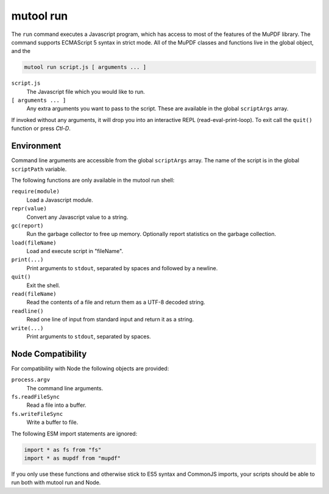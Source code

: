mutool run
==========================================

The ``run`` command executes a Javascript program, which has access to most of the features of the MuPDF library.
The command supports ECMAScript 5 syntax in strict mode.
All of the MuPDF classes and functions live in the global object, and the

.. code-block:: bash

	mutool run script.js [ arguments ... ]

``script.js``
	The Javascript file which you would like to run.

``[ arguments ... ]``
	Any extra arguments you want to pass to the script.
	These are available in the global ``scriptArgs`` array.

If invoked without any arguments, it will drop you into an interactive REPL (read-eval-print-loop).
To exit call the ``quit()`` function or press *Ctl-D*.

Environment
-----------

Command line arguments are accessible from the global ``scriptArgs`` array.
The name of the script is in the global ``scriptPath`` variable.

The following functions are only available in the mutool run shell:

``require(module)``
	Load a Javascript module.

``repr(value)``
	Convert any Javascript value to a string.

``gc(report)``
	Run the garbage collector to free up memory. Optionally report statistics on the garbage collection.

``load(fileName)``
	Load and execute script in "fileName".

``print(...)``
	Print arguments to ``stdout``, separated by spaces and followed by a newline.

``quit()``
	Exit the shell.

``read(fileName)``
	Read the contents of a file and return them as a UTF-8 decoded string.

``readline()``
	Read one line of input from standard input and return it as a string.

``write(...)``
	Print arguments to ``stdout``, separated by spaces.

Node Compatibility
------------------

For compatibility with Node the following objects are provided:

``process.argv``
	The command line arguments.

``fs.readFileSync``
	Read a file into a buffer.

``fs.writeFileSync``
	Write a buffer to file.

The following ESM import statements are ignored:

.. code-block::

	import * as fs from "fs"
	import * as mupdf from "mupdf"

If you only use these functions and otherwise stick to ES5 syntax and CommonJS
imports, your scripts should be able to run both with mutool run and Node.
